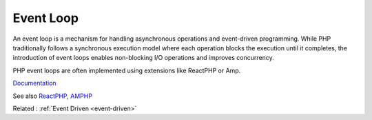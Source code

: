 .. _event-loop:

Event Loop
----------

An event loop is a mechanism for handling asynchronous operations and event-driven programming. While PHP traditionally follows a synchronous execution model where each operation blocks the execution until it completes, the introduction of event loops enables non-blocking I/O operations and improves concurrency.

PHP event loops are often implemented using extensions like ReactPHP or Amp. 

`Documentation <https://en.wikipedia.org/wiki/Event_loop>`__

See also `ReactPHP <https://reactphp.org/>`_, `AMPHP <https://amphp.org/>`_

Related : :ref:`Event Driven <event-driven>`
